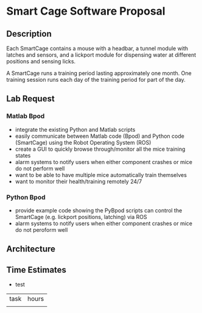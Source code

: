 * Smart Cage Software Proposal

** Description

   Each SmartCage contains a mouse with a headbar, a tunnel module with latches
   and sensors, and a lickport module for dispensing water at different
   positions and sensing licks.

   A SmartCage runs a training period lasting approximately one month. One
   training session runs each day of the training period for part of the day.

** Lab Request

*** Matlab Bpod

    - integrate the existing Python and Matlab scripts
    - easily communicate between Matlab code (Bpod) and Python code (SmartCage)
      using the Robot Operating System (ROS)
    - create a GUI to quickly browse through/monitor all the mice training
      states
    - alarm systems to notify users when either component crashes or mice do not
      perform well
    - want to be able to have multiple mice automatically train themselves
    - want to monitor their health/training remotely 24/7

*** Python Bpod

    - provide example code showing the PyBpod scripts can control the SmartCage
      (e.g. lickport positions, latching) via ROS
    - alarm systems to notify users when either component crashes or mice do not
      peroform well

** Architecture



** Time Estimates

   - test

| task | hours |
|      |       |
